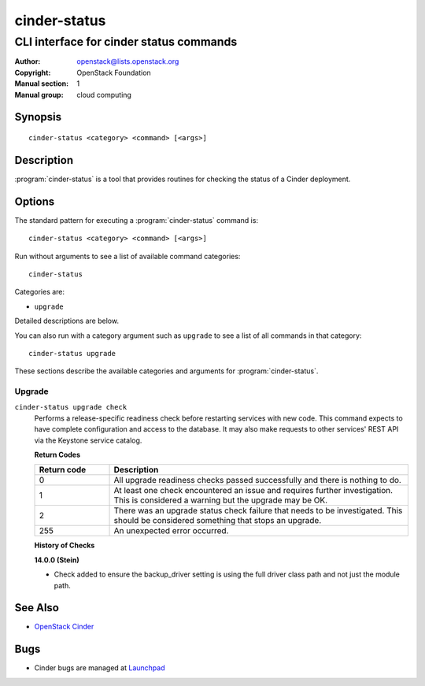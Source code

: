 =============
cinder-status
=============

----------------------------------------
CLI interface for cinder status commands
----------------------------------------

:Author: openstack@lists.openstack.org
:Copyright: OpenStack Foundation
:Manual section: 1
:Manual group: cloud computing

Synopsis
========

::

  cinder-status <category> <command> [<args>]

Description
===========

:program:`cinder-status` is a tool that provides routines for checking the
status of a Cinder deployment.

Options
=======

The standard pattern for executing a :program:`cinder-status` command is::

    cinder-status <category> <command> [<args>]

Run without arguments to see a list of available command categories::

    cinder-status

Categories are:

* ``upgrade``

Detailed descriptions are below.

You can also run with a category argument such as ``upgrade`` to see a list of
all commands in that category::

    cinder-status upgrade

These sections describe the available categories and arguments for
:program:`cinder-status`.

Upgrade
~~~~~~~

.. _cinder-status-checks:

``cinder-status upgrade check``
  Performs a release-specific readiness check before restarting services with
  new code. This command expects to have complete configuration and access
  to the database. It may also make requests to other services' REST API via
  the Keystone service catalog.

  **Return Codes**

  .. list-table::
     :widths: 20 80
     :header-rows: 1

     * - Return code
       - Description
     * - 0
       - All upgrade readiness checks passed successfully and there is nothing
         to do.
     * - 1
       - At least one check encountered an issue and requires further
         investigation. This is considered a warning but the upgrade may be OK.
     * - 2
       - There was an upgrade status check failure that needs to be
         investigated. This should be considered something that stops an
         upgrade.
     * - 255
       - An unexpected error occurred.

  **History of Checks**

  **14.0.0 (Stein)**

  * Check added to ensure the backup_driver setting is using the full driver
    class path and not just the module path.

See Also
========

* `OpenStack Cinder <https://docs.openstack.org/cinder/>`_

Bugs
====

* Cinder bugs are managed at `Launchpad <https://bugs.launchpad.net/cinder>`_
